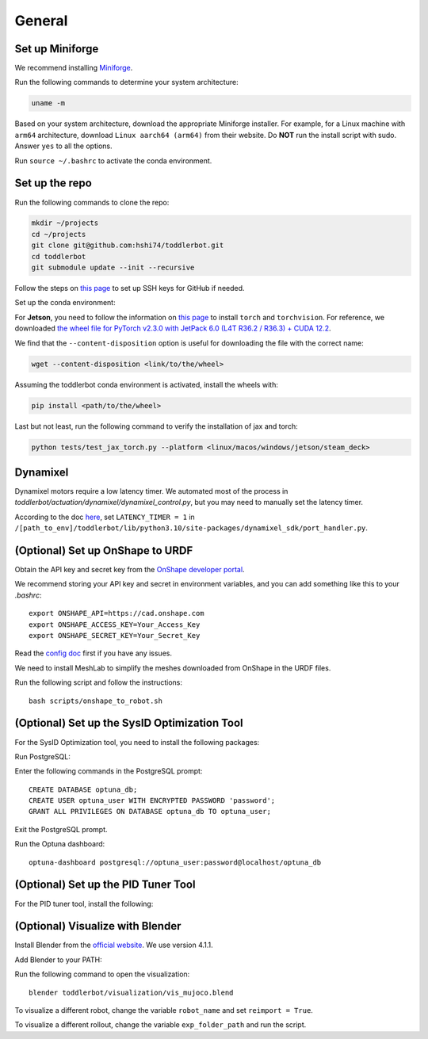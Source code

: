 .. _general_setup:

General
=======

Set up Miniforge
----------------

We recommend installing `Miniforge <https://github.com/conda-forge/miniforge>`__.

Run the following commands to determine your system architecture:

.. code:: bash

   uname -m

Based on your system architecture, download the appropriate Miniforge installer. For example,
for a Linux machine with ``arm64`` architecture, download ``Linux aarch64 (arm64)`` from their website. 
Do **NOT** run the install script with sudo. 
Answer ``yes`` to all the options.

Run ``source ~/.bashrc`` to activate the conda environment.

Set up the repo
---------------

Run the following commands to clone the repo:

.. code:: bash

   mkdir ~/projects
   cd ~/projects
   git clone git@github.com:hshi74/toddlerbot.git
   cd toddlerbot
   git submodule update --init --recursive


Follow the steps on `this page <https://docs.github.com/en/authentication/connecting-to-github-with-ssh/generating-a-new-ssh-key-and-adding-it-to-the-ssh-agent>`__ to set up SSH keys for GitHub if needed.

Set up the conda environment:

.. tabs::

   .. group-tab:: Linux

      ::

         conda create --name toddlerbot python=3.10
         conda activate toddlerbot
         pip install -e toddlerbot/brax
         pip install -e .[linux]

   .. group-tab:: Mac OSX (arm64)

      ::

         CONDA_SUBDIR=osx-arm64 conda create -n toddlerbot python=3.10
         conda activate toddlerbot
         conda config --env --set subdir osx-arm64
         pip install -e toddlerbot/brax
         pip install -e .[macos]

   .. group-tab:: Windows

      ::

         conda create --name toddlerbot python=3.10
         conda activate toddlerbot
         pip install -e toddlerbot/brax
         pip install -e .[windows]

   .. group-tab:: Jetson

      ::

         conda create --name toddlerbot python=3.10
         conda activate toddlerbot
         pip install -e toddlerbot/brax
         pip install -e .[jetson]

   .. group-tab:: Steam Deck

      ::

         conda create --name toddlerbot python=3.10
         conda activate toddlerbot
         pip install -e toddlerbot/brax
         pip install -e .[steam_deck]

For **Jetson**, you need to follow the information on `this page <https://forums.developer.nvidia.com/t/pytorch-for-jetson/72048>`__
to install ``torch`` and ``torchvision``. For reference, we downloaded 
`the wheel file for PyTorch v2.3.0 with JetPack 6.0 (L4T R36.2 / R36.3) + CUDA 12.2 <https://nvidia.box.com/shared/static/mp164asf3sceb570wvjsrezk1p4ftj8t.whl>`__.

We find that the ``--content-disposition`` option is useful for downloading the file with the correct name:

.. code:: bash

   wget --content-disposition <link/to/the/wheel>

Assuming the toddlerbot conda environment is activated, install the wheels with:

.. code:: bash

   pip install <path/to/the/wheel>


Last but not least, run the following command to verify the installation of jax and torch:

.. code:: bash
   
   python tests/test_jax_torch.py --platform <linux/macos/windows/jetson/steam_deck>

Dynamixel
---------

Dynamixel motors require a low latency timer. We automated most of the process in `toddlerbot/actuation/dynamixel/dynamixel_control.py`, but you may need to manually set the latency timer.

According to the doc `here <https://emanual.robotis.com/docs/en/software/dynamixel/dynamixel_sdk/faq/#how-to-change-an-usb-latency-in-dynamixel-sdk>`__, 
set ``LATENCY_TIMER = 1`` in ``/[path_to_env]/toddlerbot/lib/python3.10/site-packages/dynamixel_sdk/port_handler.py``.

.. tabs::

   .. group-tab:: Mac OSX (arm64)

      According to the discussion `here <https://openbci.com/forum/index.php?p=/discussion/3108/driver-latency-timer-fix-for-macos-11-m1-m2>`__ and `in this blog post <https://www.mattkeeter.com/blog/2022-05-31-xmodem/#ftdi>`__, 
      we need to run a small C program each time on Mac to set the latency timer to 1.

      Run the following commands to set it up:
      ::

         brew install libftdi
         cd toddlerbot/actuation/dynamixel/latency_timer_setter_macOS
         cc -arch arm64 -I/opt/homebrew/include/libftdi1 -L/opt/homebrew/lib -lftdi1 main.c -o set_latency_timer
         ./set_latency_timer

(Optional) Set up OnShape to URDF
---------------------------------

Obtain the API key and secret key from the `OnShape developer portal <https://dev-portal.onshape.com/keys>`__.

We recommend storing your API key and secret in environment variables, and you can add something like this to your `.bashrc`:

::

   export ONSHAPE_API=https://cad.onshape.com
   export ONSHAPE_ACCESS_KEY=Your_Access_Key
   export ONSHAPE_SECRET_KEY=Your_Secret_Key


Read the `config doc <https://onshape-to-robot.readthedocs.io/en/latest/config.html>`__ first if you have any issues.

We need to install MeshLab to simplify the meshes downloaded from OnShape in the URDF files.

.. tabs::

   .. group-tab:: Linux

      ::

         sudo apt-get install meshlab


   .. group-tab:: Mac OSX (arm64)

      We recommend you install MeshLab releases older than 2020.12, such as `2020.9 <https://github.com/cnr-isti-vclab/meshlab/releases/tag/Meshlab-2020.09>`__. 
      Later releases removed the support for ``meshlabserver``.

      Add the following line to your ``~/.bashrc``:

      ::

         export PATH="/Applications/meshlab.app/Contents/MacOS:$PATH"

      Then run:

      ::

         source ~/.bashrc

      Go to ``~/anaconda3/envs/toddlerbot/lib/python3.10/site-packages/onshape_to_robot/config.py``. Change line 144 from:

      ::

         if not os.path.exists('/usr/bin/meshlabserver') != 0:

      To:

      ::

         import shutil
         if shutil.which('meshlabserver') is None:

      TODO: Automate this change in the script.

Run the following script and follow the instructions:

::

   bash scripts/onshape_to_robot.sh

(Optional) Set up the SysID Optimization Tool
---------------------------------------------

For the SysID Optimization tool, you need to install the following packages:

.. tabs::

   .. group-tab:: Linux

      ::

         sudo apt install libpq-dev postgresql
         sudo systemctl start postgresql

   .. group-tab:: Mac OSX (arm64)

      ::

         brew install postgresql
         brew services start postgresql

Run PostgreSQL:

.. tabs::

   .. group-tab:: Linux

      ::

         sudo -u postgres psql

   .. group-tab:: Mac OSX (arm64)

      ::

         psql postgres

Enter the following commands in the PostgreSQL prompt:

::

   CREATE DATABASE optuna_db;
   CREATE USER optuna_user WITH ENCRYPTED PASSWORD 'password';
   GRANT ALL PRIVILEGES ON DATABASE optuna_db TO optuna_user;

Exit the PostgreSQL prompt.

Run the Optuna dashboard:

::

   optuna-dashboard postgresql://optuna_user:password@localhost/optuna_db

(Optional) Set up the PID Tuner Tool
------------------------------------

For the PID tuner tool, install the following:

.. tabs::

   .. group-tab:: Linux

      ::

         sudo apt-get install libxcb-xkb1 libxkbcommon-x11-0 libxcb-cursor0

   .. group-tab:: Mac OSX (arm64)

      (TODO: Update the following command)
      ::

         brew install libxcb-xkb1 libxkbcommon-x11-0 libxcb-cursor0

(Optional) Visualize with Blender
---------------------------------

Install Blender from the `official website <https://www.blender.org/download/>`__. We use version 4.1.1.

Add Blender to your PATH:

.. tabs::

   .. group-tab:: Linux

      ::

         export PATH="$PATH:/path/to/blender"

   .. group-tab:: Mac OSX (arm64)

      ::

         export PATH="/Applications/Blender.app/Contents/MacOS:$PATH"

Run the following command to open the visualization:

::

   blender toddlerbot/visualization/vis_mujoco.blend

To visualize a different robot, change the variable ``robot_name`` and set ``reimport = True``.

To visualize a different rollout, change the variable ``exp_folder_path`` and run the script.